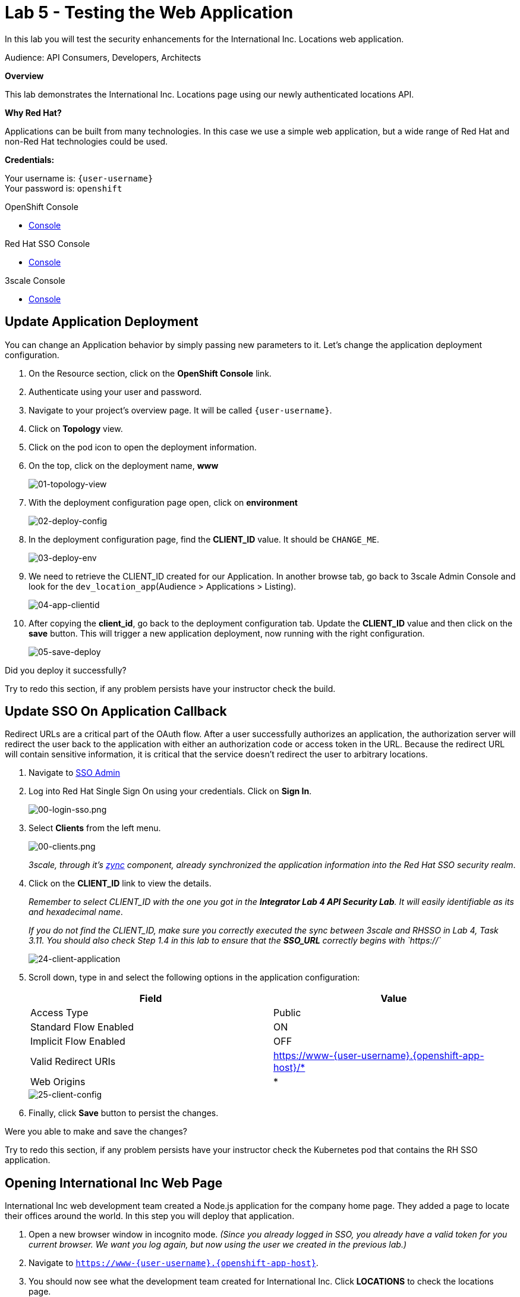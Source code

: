 :walkthrough: Testing the International Inc. Locations page using our newly authenticated locations API
:next-lab-url: https://tutorial-web-app-webapp.{openshift-app-host}/tutorial/dayinthelife-integration.git-citizen-integrator-track-lab07/
:3scale-url: https://www.3scale.net/
:3scale-admin-url: https://{user-username}-admin.{openshift-app-host}/p/login
:3scale-dev-portal-url: https://{user-username}.{openshift-app-host}/
:sso-url: https://keycloak-sso.{openshift-app-host}/auth/admin/{user-username}-realm/console
:openshift-url: {openshift-host}
:user-password: openshift

ifdef::env-github[]
:next-lab-url: ../lab06/walkthrough.adoc
endif::[]

[id='testing-web-app']
= Lab 5 - Testing the Web Application

In this lab you will test the security enhancements for the International Inc. Locations web application.

Audience: API Consumers, Developers, Architects

*Overview*

This lab demonstrates the International Inc. Locations page using our newly authenticated locations API.

*Why Red Hat?*

Applications can be built from many technologies. In this case we use a simple web application, but a wide range of Red Hat and non-Red Hat technologies could be used.

*Credentials:*

Your username is: `{user-username}` +
Your password is: `{user-password}`

[type=walkthroughResource]
.OpenShift Console
****
* link:{openshift-url}[Console, window="_blank"]
****

[type=walkthroughResource]
.Red Hat SSO Console
****
* link:{sso-url}[Console, window="_blank"]
****

[type=walkthroughResource]
.3scale Console
****
* link:{3scale-admin-url}[Console, window="_blank"]
****


[time=5]
[id="update-openshift"]
== Update Application Deployment

You can change an Application behavior by simply passing new parameters to it. Let's change the application deployment configuration.

. On the Resource section, click on the *OpenShift Console* link.
. Authenticate using your user and password.
. Navigate to your project's overview page. It will be called `{user-username}`.
. Click on *Topology* view.
. Click on the pod icon to open the deployment information.
. On the top, click on the deployment name, *www*
+
image::images/01-topology-view.png[01-topology-view, role="integr8ly-img-responsive"]

. With the deployment configuration page open, click on *environment*
+
image::images/02-deploy-config.png[02-deploy-config, role="integr8ly-img-responsive"]

. In the deployment configuration page, find the *CLIENT_ID* value. It should be `CHANGE_ME`.
+
image::images/03-deploy-env.png[03-deploy-env, role="integr8ly-img-responsive"]

. We need to retrieve the CLIENT_ID created for our Application. In another browse tab, go back to 3scale Admin Console and look for the `dev_location_app`(Audience > Applications > Listing).
+
image::images/04-app-clientid.png[04-app-clientid, role="integr8ly-img-responsive"]

. After copying the *client_id*, go back to the deployment configuration tab. Update the *CLIENT_ID* value and then click on the *save* button. This will trigger a new application deployment, now running with the right configuration.
+
image::images/05-save-deploy.png[05-save-deploy, role="integr8ly-img-responsive"]


[type=verification]
Did you deploy it successfully?

[type=verificationFail]
Try to redo this section, if any problem persists have your instructor check the build.

[time=5]
[id="update-sso"]
== Update SSO On Application Callback

Redirect URLs are a critical part of the OAuth flow. After a user successfully authorizes an application, the authorization server will redirect the user back to the application with either an authorization code or access token in the URL. Because the redirect URL will contain sensitive information, it is critical that the service doesn't redirect the user to arbitrary locations.

. Navigate to link:{sso-url}[SSO Admin, window="_blank"]

. Log into Red Hat Single Sign On using your credentials. Click on *Sign In*.
+
image::images/00-login-sso.png[00-login-sso.png, role="integr8ly-img-responsive"]

. Select *Clients* from the left menu.
+
image::images/00-clients.png[00-clients.png, role="integr8ly-img-responsive"]
+
_3scale, through it's https://github.com/3scale/zync/[zync] component, already synchronized the application information into the Red Hat SSO security realm_.

. Click on the *CLIENT_ID* link to view the details.
+
_Remember to select CLIENT_ID with the one you got in the **Integrator Lab 4 API Security Lab**. It will easily identifiable as its and hexadecimal name_.
+
_If you do not find the CLIENT_ID, make sure you correctly executed the sync between 3scale and RHSSO in Lab 4, Task 3.11.  You should also check Step 1.4 in this lab to ensure that the **SSO_URL** correctly begins with `https://`_
+
image::images/consume-24.png[24-client-application, role="integr8ly-img-responsive"]

. Scroll down, type in and select the following options in the application configuration:
+
|===
| Field | Value

| Access Type
| Public

| Standard Flow Enabled
| ON

| Implicit Flow Enabled
| OFF

| Valid Redirect URIs
| https://www-{user-username}.{openshift-app-host}/*

| Web Origins
| *
|===
+
image::images/consume-25.png[25-client-config, role="integr8ly-img-responsive"]

. Finally, click *Save* button to persist the changes.

[type=verification]
Were you able to make and save the changes?

[type=verificationFail]
Try to redo this section, if any problem persists have your instructor check the Kubernetes pod that contains the RH SSO application.


[time=5]
[id="test-webpage"]
== Opening International Inc Web Page

International Inc web development team created a Node.js application for the company home page. They added a page to locate their offices around the world.
In this step you will deploy that application.

. Open a new browser window in incognito mode. _(Since you already logged in SSO, you already have a valid token for you current browser. We want you log again, but now using the user we created in the previous lab.)_

. Navigate to `https://www-{user-username}.{openshift-app-host}`.

. You should now see what the development team created for International Inc. Click *LOCATIONS* to check the locations page.
+
image::images/10-application-page.png[10-application-page, role="integr8ly-img-responsive"]

. You can notice now the *Sign In* button in the page.
+
image::images/11-Sign-in.png[11-Sign-in, role="integr8ly-img-responsive"]

[type=verification]
Does the *Sign In* button appear?

[type=verificationFail]
Try to redo this section, if any problem persists have your instructor check the Kubernetes pod that contains the web application.

[time=5]
[id="test-SSO-integration"]
== Test the Single Sign On Integration

. Let's test the integration. Click the *Sign In* button.

. You are being redirected to Red Hat Single Sign On *Login Page*. Login using the user credentials you created in the link:../lab05/#add-user-to-realm[API Security Lab]
 ** Username: *apiuser*
 ** Password: *apipassword*
+
image::images/23-realm-login.png[23-realm-login, role="integr8ly-img-responsive"]

. You will be redirected again to the *LOCATIONS* page where now you will be able to select the International Inc Offices types.
+
image::images/11-locations-page.png[11-locations-page, role="integr8ly-img-responsive"]

[type=verification]
Are you able to search for locations?

[type=verificationFail]
Try to redo this section, if any problem persists have your instructor check the Kubernetes pod that contains the web application.

_Congratulations!_ You have successfully tested the International Inc. Locations webpage using a full SSO authenticated API.

[time=1]
[id="summary"]
== Summary

In total you should now have been able to follow all the steps from designing and API, deploying it's code, issuing keys, connecting OpenID connect and calling it from an application. This gives you a brief overview of the creation and deployment of an API. There are many variations and extensions of these general principles to explore!

[time=1]
[id="steps-beyond"]
== Steps Beyond
So, you want more? If you have time, you can try our bonus lab. This lab focuses demonstrates Fuse Online, showcasing Apicurito to define your API contract, autogenerate an integration, deploy it, then secure your newly created API using 3scale Smart Discovery.

If you'd like to try this out, you can now proceed to `Lab 6`.

[time=1]
[id="further-reading"]
== Notes and Further Reading

* http://microcks.github.io/[Red Hat 3scale API Management]
* https://developers.redhat.com/blog/2017/11/21/setup-3scale-openid-connect-oidc-integration-rh-sso/[Setup OIDC with 3scale]
